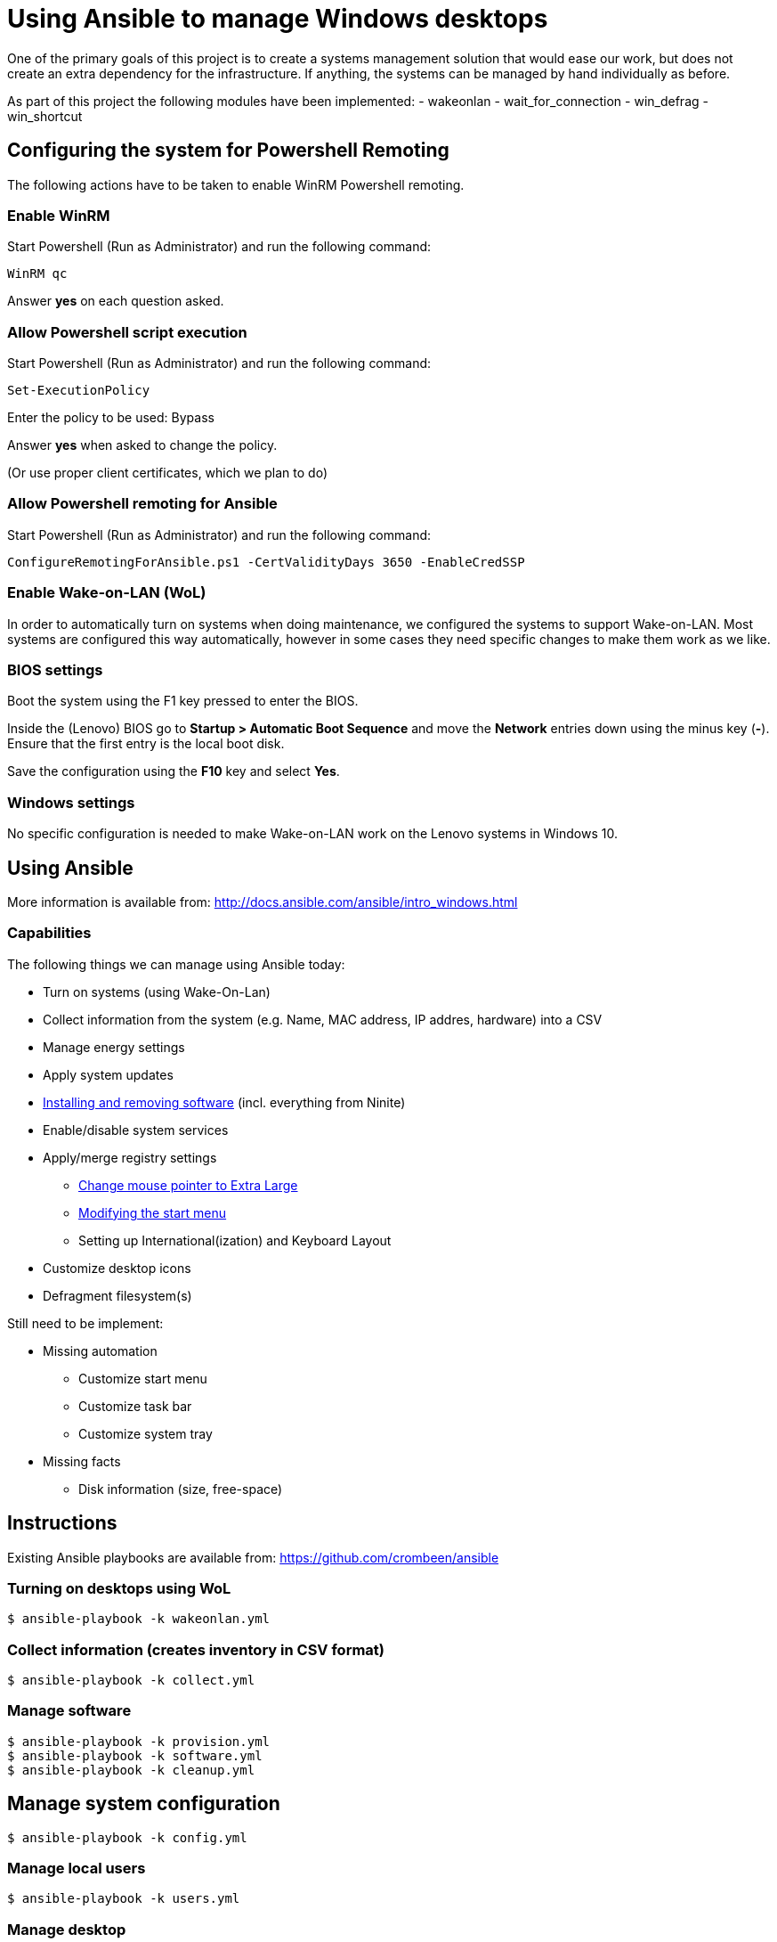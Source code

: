 = Using Ansible to manage Windows desktops
One of the primary goals of this project is to create a systems management solution that would ease our work, but does not create an extra dependency for the infrastructure. If anything, the systems can be managed by hand individually as before.

As part of this project the following modules have been implemented:
- wakeonlan
- wait_for_connection
- win_defrag
- win_shortcut


== Configuring the system for Powershell Remoting
The following actions have to be taken to enable WinRM Powershell remoting.

=== Enable WinRM
Start Powershell (Run as Administrator) and run the following command:

    WinRM qc

Answer *yes* on each question asked.

=== Allow Powershell script execution
Start Powershell (Run as Administrator) and run the following command:

    Set-ExecutionPolicy

Enter the policy to be used: +Bypass+

Answer *yes* when asked to change the policy.

(Or use proper client certificates, which we plan to do)

=== Allow Powershell remoting for Ansible
Start Powershell (Run as Administrator) and run the following command:

    ConfigureRemotingForAnsible.ps1 -CertValidityDays 3650 -EnableCredSSP

=== Enable Wake-on-LAN (WoL)
In order to automatically turn on systems when doing maintenance, we configured the systems to support Wake-on-LAN.
Most systems are configured this way automatically, however in some cases they need specific changes to make them work as we like.

=== BIOS settings
Boot the system using the F1 key pressed to enter the BIOS.

Inside the (Lenovo) BIOS go to *Startup > Automatic Boot Sequence* and move the *Network* entries down using the minus key (*-*).
Ensure that the first entry is the local boot disk.

Save the configuration using the *F10* key and select *Yes*.

=== Windows settings
No specific configuration is needed to make Wake-on-LAN work on the Lenovo systems in Windows 10.

== Using Ansible
More information is available from: http://docs.ansible.com/ansible/intro_windows.html

=== Capabilities
The following things we can manage using Ansible today:

 - Turn on systems (using Wake-On-Lan)
 - Collect information from the system (e.g. Name, MAC address, IP addres, hardware) into a CSV
 - Manage energy settings
 - Apply system updates
 - https://chocolatey.org/[Installing and removing software] (incl. everything from Ninite)
 - Enable/disable system services
 - Apply/merge registry settings
   * https://blogs.technet.microsoft.com/heyscriptingguy/2013/01/17/use-powershell-to-change-the-mouse-pointer-scheme/[Change mouse pointer to Extra Large]
   * http://ccmexec.com/2015/09/customizing-the-windows-10-start-menu-and-add-ie-shortcut-during-osd/[Modifying the start menu]
   * Setting up International(ization) and Keyboard Layout
 - Customize desktop icons
 - Defragment filesystem(s)

Still need to be implement:

 * Missing automation
   - Customize start menu
   - Customize task bar
   - Customize system tray
 * Missing facts
   - Disk information (size, free-space)


== Instructions
Existing Ansible playbooks are available from: https://github.com/crombeen/ansible

=== Turning on desktops using WoL
    $ ansible-playbook -k wakeonlan.yml

=== Collect information (creates inventory in CSV format)
    $ ansible-playbook -k collect.yml

=== Manage software
    $ ansible-playbook -k provision.yml
    $ ansible-playbook -k software.yml
    $ ansible-playbook -k cleanup.yml

== Manage system configuration
    $ ansible-playbook -k config.yml

=== Manage local users
    $ ansible-playbook -k users.yml

=== Manage desktop
    $ ansible-playbook -k desktop.yml

=== Manage RDP and OneDrive
    $ ansible-playbook -k rdesktop.yml
    $ ansible-playbook -k onedrive.yml

=== Run everything
    $ ansible-playbook -k site.yml


== Problems
Here is a list of problems today:

 - Often command line desktop management was an afterthought in Windows, not designed with it in mind.

 - A lot of (desktop) manipulations require registry edits because out-of-the-box cmdlets do not exist.

 - Hard to predict how registry modifications will survive Windows 10 updates.

 - Powershell is a big improvement over cmd.exe, however it feels like Perl 4 (1993) more than anything modern (encountered various inconsistencies and design issues).

 - Since we have Windows 10 Home OEM licenses, Microsoft's solution (Active Directory and Group Policies) is not an option, and we prefer open tooling and manageable actions.


== Resources
More resources related to Powershell and Ansible-integration below:

=== Ansible

 - http://docs.ansible.com/ansible/intro_windows.html[Ansible Windows support]
 - http://docs.ansible.com/ansible/list_of_windows_modules.html[Ansible Windows modules]
 - https://github.com/trondhindenes/Ansible-Auto-Generated-Modules[Powershell DSC modules] - DSC community auto-generated modules

=== Powershell

 - https://developer.rackspace.com/blog/powershell-101-from-a-linux-guy/[Powershell 101 from a Linux guy]
